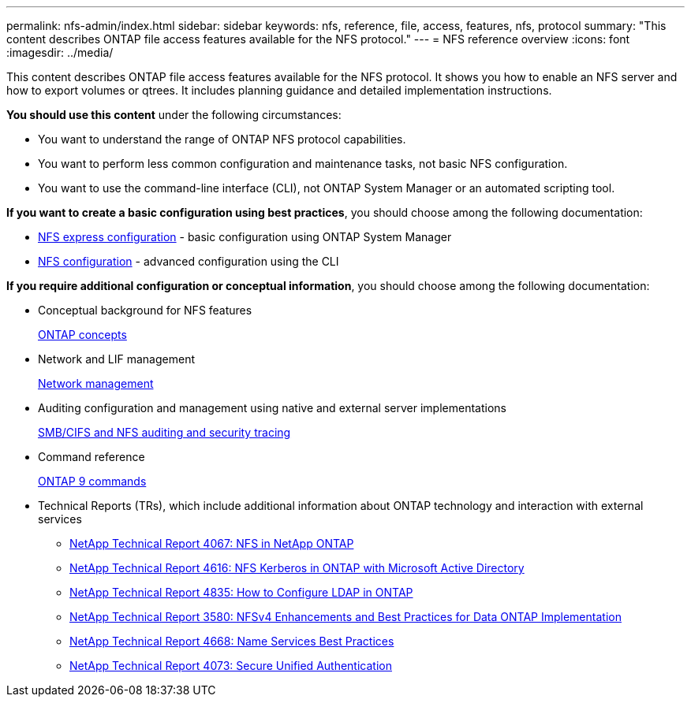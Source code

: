 ---
permalink: nfs-admin/index.html
sidebar: sidebar
keywords: nfs, reference, file, access, features, nfs, protocol
summary: "This content describes ONTAP file access features available for the NFS protocol."
---
= NFS reference overview
:icons: font
:imagesdir: ../media/

[.lead]
This content describes ONTAP file access features available for the NFS protocol. It shows you how to enable an NFS server and how to export volumes or qtrees. It includes planning guidance and detailed implementation instructions.

*You should use this content* under the following circumstances:

* You want to understand the range of ONTAP NFS protocol capabilities.
* You want to perform less common configuration and maintenance tasks, not basic NFS configuration.
* You want to use the command-line interface (CLI), not ONTAP System Manager or an automated scripting tool.

*If you want to create a basic configuration using best practices*, you should choose among the following documentation:

* https://docs.netapp.com/ontap-9/topic/com.netapp.doc.exp-nfsv3-cg/home.html[NFS express configuration] - basic configuration using ONTAP System Manager

* https://docs.netapp.com/us-en/ontap/nfs-config/index.html[NFS configuration] - advanced configuration using the CLI

*If you require additional configuration or conceptual information*, you should choose among the following documentation:

* Conceptual background for NFS features
+
https://docs.netapp.com/us-en/ontap/concepts/index.html[ONTAP concepts]

* Network and LIF management
+
https://docs.netapp.com/us-en/ontap/networking/index.html[Network management]

* Auditing configuration and management using native and external server implementations
+
https://docs.netapp.com/us-en/ontap/nas-audit/index.html[SMB/CIFS and NFS auditing and security tracing]

* Command reference
+
http://docs.netapp.com/ontap-9/topic/com.netapp.doc.dot-cm-cmpr/GUID-5CB10C70-AC11-41C0-8C16-B4D0DF916E9B.html[ONTAP 9 commands]

* Technical Reports (TRs), which include additional information about ONTAP technology and interaction with external services
 ** https://www.netapp.com/pdf.html?item=/media/10720-tr-4067.pdf[NetApp Technical Report 4067: NFS in NetApp ONTAP]
 ** https://www.netapp.com/pdf.html?item=/media/19384-tr-4616.pdf[NetApp Technical Report 4616: NFS Kerberos in ONTAP with Microsoft Active Directory]
 ** https://www.netapp.com/pdf.html?item=/media/19423-tr-4835.pdf[NetApp Technical Report 4835: How to Configure LDAP in ONTAP]
 ** http://www.netapp.com/us/media/tr-3580.pdf[NetApp Technical Report 3580: NFSv4 Enhancements and Best Practices for Data ONTAP Implementation]
 ** https://www.netapp.com/pdf.html?item=/media/16328-tr-4668pdf.pdf[NetApp Technical Report 4668: Name Services Best Practices]
 ** http://www.netapp.com/us/media/tr-4073.pdf[NetApp Technical Report 4073: Secure Unified Authentication]
